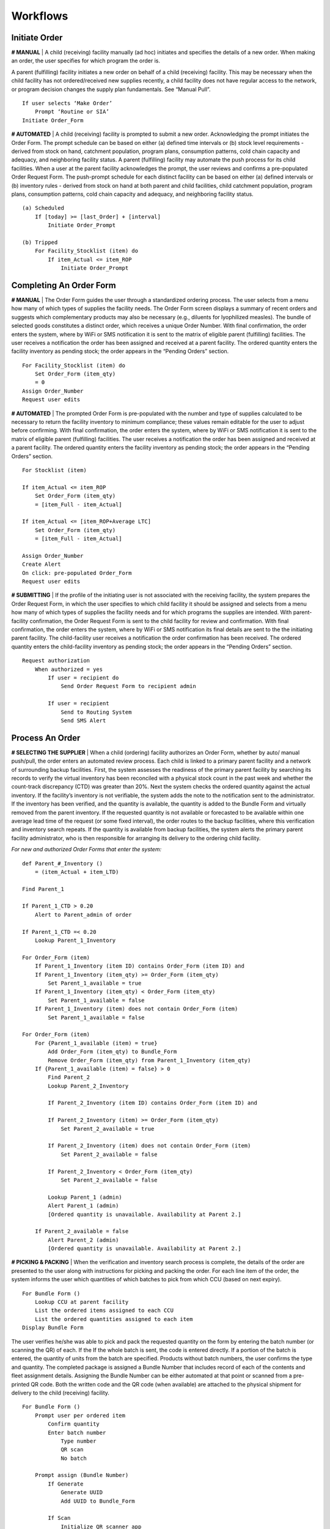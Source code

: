 =========
Workflows
=========

.. image:: img/workflows_order_form_diagram.png

Initiate Order
--------------
**# MANUAL** | A child (receiving) facility manually (ad hoc) initiates and specifies the details of a new order.
When making an order, the user specifies for which program the order is.

A parent (fulfilling) facility initiates a new order on behalf of a child (receiving) facility. This may be necessary
when the child facility has not ordered/received new supplies recently, a child facility does not have regular
access to the network, or program decision changes the supply plan fundamentals. See “Manual Pull”. ::

    If user selects ‘Make Order’
        Prompt ‘Routine or SIA’
    Initiate Order_Form


**# AUTOMATED** | A child (receiving) facility is prompted to submit a new order. Acknowledging the prompt
initiates the Order Form. The prompt schedule can be based on either (a) defined time intervals or (b) stock
level requirements - derived from stock on hand, catchment population, program plans, consumption
patterns, cold chain capacity and adequacy, and neighboring facility status.
A parent (fulfilling) facility may automate the push process for its child facilities. When a user at the parent
facility acknowledges the prompt, the user reviews and confirms a pre-populated Order Request Form. The
push-prompt schedule for each distinct facility can be based on either (a) defined intervals or (b) inventory
rules - derived from stock on hand at both parent and child facilities, child catchment population, program
plans, consumption patterns, cold chain capacity and adequacy, and neighboring facility status. ::

    (a) Scheduled
        If [today] >= [last_Order] + [interval]
            Initiate Order_Prompt

    (b) Tripped
        For Facility_Stocklist (item) do
            If item_Actual <= item_ROP
                Initiate Order_Prompt


Completing An Order Form
------------------------
**# MANUAL** | The Order Form guides the user through a standardized ordering process. The user selects
from a menu how many of which types of supplies the facility needs. The Order Form screen displays a
summary of recent orders and suggests which complementary products may also be necessary (e.g.,
diluents for lyophilized measles). The bundle of selected goods constitutes a distinct order, which receives a
unique Order Number. With final confirmation, the order enters the system, where by WiFi or SMS notification
it is sent to the matrix of eligible parent (fulfilling) facilities. The user receives a notification the order has been
assigned and received at a parent facility. The ordered quantity enters the facility inventory as pending stock;
the order appears in the “Pending Orders” section. ::

    For Facility_Stocklist (item) do
        Set Order_Form (item_qty)
        = 0
    Assign Order_Number
    Request user edits


**# AUTOMATED** | The prompted Order Form is pre-populated with the number and type of supplies
calculated to be necessary to return the facility inventory to minimum compliance; these values remain
editable for the user to adjust before confirming. With final confirmation, the order enters the system, where
by WiFi or SMS notification it is sent to the matrix of eligible parent (fulfilling) facilities. The user receives a
notification the order has been assigned and received at a parent facility. The ordered quantity enters the
facility inventory as pending stock; the order appears in the “Pending Orders” section. ::

    For Stocklist (item)

    If item_Actual <= item_ROP
        Set Order_Form (item_qty)
        = [item_Full - item_Actual]

    If item_Actual <= [item_ROP+Average LTC]
        Set Order_Form (item_qty)
        = [item_Full - item_Actual]

    Assign Order_Number
    Create Alert
    On click: pre-populated Order_Form
    Request user edits


**# SUBMITTING** | If the profile of the initiating user is not associated with the receiving facility, the system
prepares the Order Request Form, in which the user specifies to which child facility it should be assigned and
selects from a menu how many of which types of supplies the facility needs and for which programs the
supplies are intended. With parent-facility confirmation, the Order Request Form is sent to the child facility for
review and confirmation. With final confirmation, the order enters the system, where by WiFi or SMS notification its
final details are sent to the the initiating parent facility. The child-facility user receives a notification the order
confirmation has been received. The ordered quantity enters the child-facility inventory as pending stock; the order
appears in the “Pending Orders” section. ::

    Request authorization
        When authorized = yes
            If user = recipient do
                Send Order Request Form to recipient admin

            If user = recipient
                Send to Routing System
                Send SMS Alert


Process An Order
----------------
**# SELECTING THE SUPPLIER** | When a child (ordering) facility authorizes an Order Form, whether by auto/
manual push/pull, the order enters an automated review process. Each child is linked to a primary parent
facility and a network of surrounding backup facilities. First, the system assesses the readiness of the primary
parent facility by searching its records to verify the virtual inventory has been reconciled with a physical stock
count in the past week and whether the count-track discrepancy (CTD) was greater than 20%. Next the
system checks the ordered quantity against the actual inventory. If the facility’s inventory is not verifiable, the
system adds the note to the notification sent to the administrator. If the inventory has been verified, and the
quantity is available, the quantity is added to the Bundle Form and virtually removed from the parent
inventory. If the requested quantity is not available or forecasted to be available within one average lead time
of the request (or some fixed interval), the order routes to the backup facilities, where this verification and
inventory search repeats. If the quantity is available from backup facilities, the system alerts the primary
parent facility administrator, who is then responsible for arranging its delivery to the ordering child facility.

*For new and authorized Order Forms that enter the system:* ::

    def Parent_#_Inventory ()
        = (item_Actual + item_LTD)

    Find Parent_1

    If Parent_1_CTD > 0.20
        Alert to Parent_admin of order

    If Parent_1_CTD =< 0.20
        Lookup Parent_1_Inventory

    For Order_Form (item)
        If Parent_1_Inventory (item ID) contains Order_Form (item ID) and
        If Parent_1_Inventory (item_qty) >= Order_Form (item_qty)
            Set Parent_1_available = true
        If Parent_1_Inventory (item_qty) < Order_Form (item_qty)
            Set Parent_1_available = false
        If Parent_1_Inventory (item) does not contain Order_Form (item)
            Set Parent_1_available = false

    For Order_Form (item)
        For {Parent_1_available (item) = true}
            Add Order_Form (item_qty) to Bundle_Form
            Remove Order_Form (item_qty) from Parent_1_Inventory (item_qty)
        If {Parent_1_available (item) = false} > 0
            Find Parent_2
            Lookup Parent_2_Inventory

            If Parent_2_Inventory (item ID) contains Order_Form (item ID) and

            If Parent_2_Inventory (item) >= Order_Form (item_qty)
                Set Parent_2_available = true

            If Parent_2_Inventory (item) does not contain Order_Form (item)
                Set Parent_2_available = false

            If Parent_2_Inventory < Order_Form (item_qty)
                Set Parent_2_available = false

            Lookup Parent_1 (admin)
            Alert Parent_1 (admin)
            [Ordered quantity is unavailable. Availability at Parent 2.]

        If Parent_2_available = false
            Alert Parent_2 (admin)
            [Ordered quantity is unavailable. Availability at Parent 2.]


**# PICKING & PACKING** | When the verification and inventory search process is complete, the details of the
order are presented to the user along with instructions for picking and packing the order. For each line item
of the order, the system informs the user which quantities of which batches to pick from which CCU (based
on next expiry). ::

    For Bundle Form ()
        Lookup CCU at parent facility
        List the ordered items assigned to each CCU
        List the ordered quantities assigned to each item
    Display Bundle Form

The user verifies he/she was able to pick and pack the requested quantity on the form by entering the batch
number (or scanning the QR) of each. If the If the whole batch is sent, the code is entered directly. If a portion
of the batch is entered, the quantity of units from the batch are specified. Products without batch numbers,
the user confirms the type and quantity. The completed package is assigned a Bundle Number that includes
record of each of the contents and fleet assignment details. Assigning the Bundle Number can be either
automated at that point or scanned from a pre-printed QR code. Both the written code and the QR code
(when available) are attached to the physical shipment for delivery to the child (receiving) facility. ::

    For Bundle Form ()
        Prompt user per ordered item
            Confirm quantity
            Enter batch number
                Type number
                QR scan
                No batch

        Prompt assign (Bundle Number)
            If Generate
                Generate UUID
                Add UUID to Bundle_Form

            If Scan
                Initialize QR scanner app
                Enter scanned ID to Bundle_Form


Log New Inventory
-----------------
Upon arrival at the receiving facility (deliveries to child facilities or returns to parent facilities) the receiving user
reviews the Bundle Form and verifies the delivered goods equal the manifest. The receiving agent (or the
delivery agent depending on hardware availability) then enters the Bundle Number by one of the following
methods (a) type the Bundle Number into the system, (b) SMS the Bundle Number to a phone number
associated with the system, (c) scan the accompanying QR code. This prompts the Bundle Receipt. To
complete the confirmation, the user signs the paper Delivery Form, which the delivery agent keeps for
records. If the Bundle Receipt differs from the delivered package, the system prompts the receiving agent to
edit the quantities accordingly. Upon confirmation, the stock associated with the Bundle Number changes
from pending to delivered in the originating facility’s inventory and from pending to actual in the receiving
facility’s inventory.

The Bundle Receipt also guides the receiving agent through assigning (installing) the new stock items to
specific cold chain or dry storage equipment units. Beside each line-item of the Bundle Form delineated by
batch or subunit is a field calling for the location of its storage, pre-populated with a finite list of cold chain or
dry storage units in the facility known to the system. With each product profile delivered and installed, notes
appear to remind the user of important temperature requirements, directions to place the goods behind other
goods of more imminent expiry.

In cases where the child (receiving) facility is not a part of the system, or for which the pre-delivery inventory
is unknown or unverified, the driver conducts a manual count on site. These stock levels are recorded
electronically or on paper for entry later.

In cases of child-pulled inventory, the package can be created, assigned a code, checked out of the parent
and into the custody of the child facility directly at the parent facility.


Tally Wastage
-------------
Users can track wastage throughout the day, to support the end-of-day stock report. The system provides
users a tally sheet interface where they can quickly note each expired vials by antigen, batch, and reason for
discard. These tally data can be added directly to the day’s stock report along with a prompt asking whether
there have been additional vials discarded that day.

Complete Daily Counts
---------------------
A representative from each facility completes a daily stock report that is saved in the system. The system
prompts the user at a scheduled time each day. Following the prompt, the electronic form guides the user
through a count of the inventory on-hand at the end of each day. The user selects the quantity of each
product type by the unit specified. The number of partially used vials opened that day are entered separately.
Dry goods are counted as a total for the facility.

**# DISCARD** | Users must complete an additional module on daily vaccine wastage as part of the daily stock
report. The module requests users specify the quantity of each type of antigen discarded, along with the
reason for disposal. Options include [unopened vial expiration, open-vial expiration, broken vial, missing label,
VVM stage > 3, frozen. other]. The Daily Discard Count for each given item is deducted from the virtual
inventory. ::

    def Daily_Discard()
        = Dicard_Count(item)
    For Actual_Inventory(item)
        Set = (Actual_Inventory(item) - Daily_Discard(item))


**# LOGGING** | The results of each day’s count are logged and compared to the inventory virtually tracked for
the facility based on reported incoming and outgoing transactions. Results reflect in the dashboard and are
available for queries and additional reporting. Rules handling discrepancies between virtually tracked
inventory and daily counts are coded to help ensure the virtual and manual tracking remain consistent and to
deter abuse.

If the Daily Stock Count varies greater than 10% from the maximum inventory level for any given item, the
system will alert the administrator. ::

    If (Actual_Inventory(item) - Daily_Count(item)) >= ± 0.1(Item_Full) do
        Sent Supply_Alert to admin

If the Daily Stock Count varies more than 5% from the maximum inventory level for any given item for three
consecutive days, the system will alert the administrator. ::

    If Day_n [(Actual_Inventory(item) - Daily_Count(item)) >= ± 0.5(Item_Full)] and
        If Day_n+1 [(Actual_Inventory(item) - Daily_Count(item)) >= ± 0.5(Item_Full)] and
            If Day_n+2[(Actual_Inventory(item) - Daily_Count(item)) >= ± 0.5(Item_Full)] do
                Sent Supply_Alert to admin

Days without a completed stock report are also flagged for review by the administrator.


Complete Daily Cold Chain Report
--------------------------------
The user completes a twice-daily CCU report that is saved in the system. The system prompts the user first
in the morning then in the afternoon to check and log the temperature of each CCU equipment on the paper
form as well as in the system form. The system calculates the percentage of vials of each antigen in each
CCU to determine how many vials the user must check and log the VVM status. The form displays reminders
of how to read the VVM and the user either types the status or selects the image that most closely
represents the status. The system links the results to the user and to the specific CCU. The form prompts
the user to report any malfunctions and flags any temperatures reported above/below the cited zone. Days
without a CCU report are noted for review by the administrator.


Manage Profiles
---------------
Users with the appropriate administrative privileges can manage the following profile details.

**# FACILITIES**
    * Create new facility
    * Add/edit linked facilities (parent/child/keeper)
    * Add/edit facility location
    * Enter initial inventory
    * Update inventory
    * Manage facility user permissions
    * View/edit inventory rules (min, max, buffer)
    * Add/edit CCUs
**# CCU**
    * Add/edit CCU product profile
    * Add/edit CCU product
**# PRODUCTS**
    * Add/edit product profile
**# USERS**
    * Add/remove users
    * Add/edit user permissions
    * Add/edit user notification requirement
    * Add/edit user